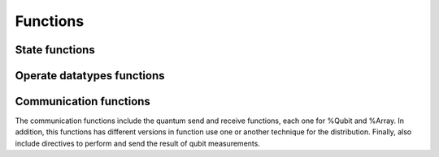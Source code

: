 Functions
=========

State functions
---------------
.. cpp:function:: i32 __netqir__init(i32 argc, i8** argv)

    Initializes the distributed environment.

    :param i32 argc: Number of arguments.
    :param i8** argv: Arguments.

    :return: 0 if successful, 1 otherwise.

.. cpp:function:: i32 __netqir__finalize(void)

    Finalize the distributed environment.

    :return: 0 if successful, 1 otherwise.

Operate datatypes functions
--------------------------


Communication functions
-----------------------
The communication functions include the quantum send and receive functions, each one for %Qubit and %Array. In addition, this functions has different versions in function use one or another technique for the distribution. Finally, also include directives to perform and send the result of qubit measurements.

.. cpp:function:: i32 __netqir__qsend_array(Array* array, i32 count, i32 dest, Comm comm)

    Generic blocking send for an array of qubits. The compiler decides which sending technique is used.
    
    :param %Array* array: Array of qubits.
    :param i32 count: Number of qubits.
    :param i32 dest: Destination rank.
    :param %Comm comm: Communicator.

    :return: 0 if successful, 1 otherwise.